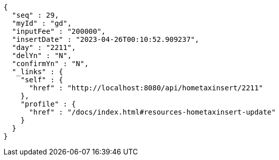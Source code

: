 [source,options="nowrap"]
----
{
  "seq" : 29,
  "myId" : "gd",
  "inputFee" : "200000",
  "insertDate" : "2023-04-26T00:10:52.909237",
  "day" : "2211",
  "delYn" : "N",
  "confirmYn" : "N",
  "_links" : {
    "self" : {
      "href" : "http://localhost:8080/api/hometaxinsert/2211"
    },
    "profile" : {
      "href" : "/docs/index.html#resources-hometaxinsert-update"
    }
  }
}
----